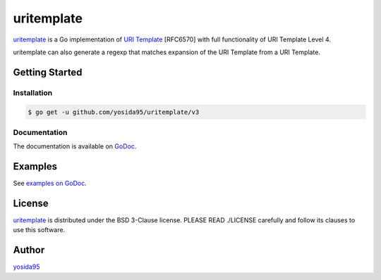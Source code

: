 uritemplate
===========

`uritemplate`_ is a Go implementation of `URI Template`_ [RFC6570] with
full functionality of URI Template Level 4.

uritemplate can also generate a regexp that matches expansion of the
URI Template from a URI Template.

Getting Started
---------------

Installation
~~~~~~~~~~~~

.. code-block:: sh

   $ go get -u github.com/yosida95/uritemplate/v3

Documentation
~~~~~~~~~~~~~

The documentation is available on GoDoc_.

Examples
--------

See `examples on GoDoc`_.

License
-------

`uritemplate`_ is distributed under the BSD 3-Clause license.
PLEASE READ ./LICENSE carefully and follow its clauses to use this software.

Author
------

yosida95_


.. _`URI Template`: https://tools.ietf.org/html/rfc6570
.. _Godoc: https://godoc.org/github.com/yosida95/uritemplate
.. _`examples on GoDoc`: https://godoc.org/github.com/yosida95/uritemplate#pkg-examples
.. _yosida95: https://yosida95.com/
.. _uritemplate: https://github.com/yosida95/uritemplate
